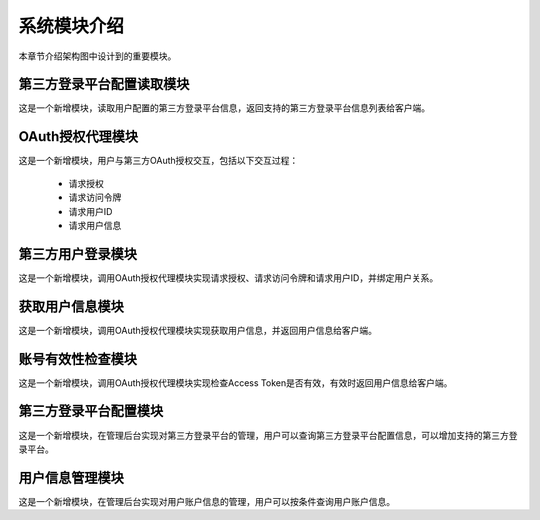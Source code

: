 系统模块介绍
##################

本章节介绍架构图中设计到的重要模块。

第三方登录平台配置读取模块
**********************************  
这是一个新增模块，读取用户配置的第三方登录平台信息，返回支持的第三方登录平台信息列表给客户端。

OAuth授权代理模块
********************************** 
这是一个新增模块，用户与第三方OAuth授权交互，包括以下交互过程：

 * 请求授权
 * 请求访问令牌
 * 请求用户ID
 * 请求用户信息

第三方用户登录模块
**********************************  
这是一个新增模块，调用OAuth授权代理模块实现请求授权、请求访问令牌和请求用户ID，并绑定用户关系。

获取用户信息模块
**********************************  
这是一个新增模块，调用OAuth授权代理模块实现获取用户信息，并返回用户信息给客户端。

账号有效性检查模块
**********************************  
这是一个新增模块，调用OAuth授权代理模块实现检查Access Token是否有效，有效时返回用户信息给客户端。

第三方登录平台配置模块
**********************************  
这是一个新增模块，在管理后台实现对第三方登录平台的管理，用户可以查询第三方登录平台配置信息，可以增加支持的第三方登录平台。

用户信息管理模块
**********************************  
这是一个新增模块，在管理后台实现对用户账户信息的管理，用户可以按条件查询用户账户信息。
